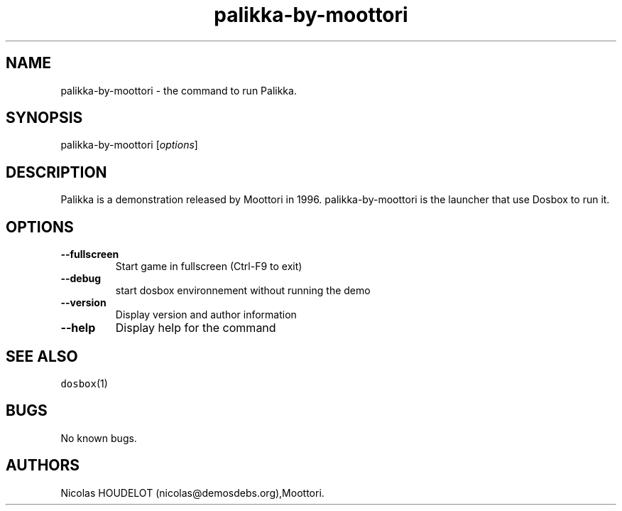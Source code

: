.\" Automatically generated by Pandoc 1.19.2.4
.\"
.TH "palikka\-by\-moottori" "6" "2018\-10\-08" "Palikka User Manuals" ""
.hy
.SH NAME
.PP
palikka\-by\-moottori \- the command to run Palikka.
.SH SYNOPSIS
.PP
palikka\-by\-moottori [\f[I]options\f[]]
.SH DESCRIPTION
.PP
Palikka is a demonstration released by Moottori in 1996.
palikka\-by\-moottori is the launcher that use Dosbox to run it.
.SH OPTIONS
.TP
.B \-\-fullscreen
Start game in fullscreen (Ctrl\-F9 to exit)
.RS
.RE
.TP
.B \-\-debug
start dosbox environnement without running the demo
.RS
.RE
.TP
.B \-\-version
Display version and author information
.RS
.RE
.TP
.B \-\-help
Display help for the command
.RS
.RE
.SH SEE ALSO
.PP
\f[C]dosbox\f[](1)
.SH BUGS
.PP
No known bugs.
.SH AUTHORS
Nicolas HOUDELOT (nicolas\@demosdebs.org),Moottori.
